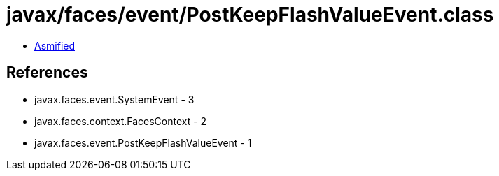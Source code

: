 = javax/faces/event/PostKeepFlashValueEvent.class

 - link:PostKeepFlashValueEvent-asmified.java[Asmified]

== References

 - javax.faces.event.SystemEvent - 3
 - javax.faces.context.FacesContext - 2
 - javax.faces.event.PostKeepFlashValueEvent - 1
